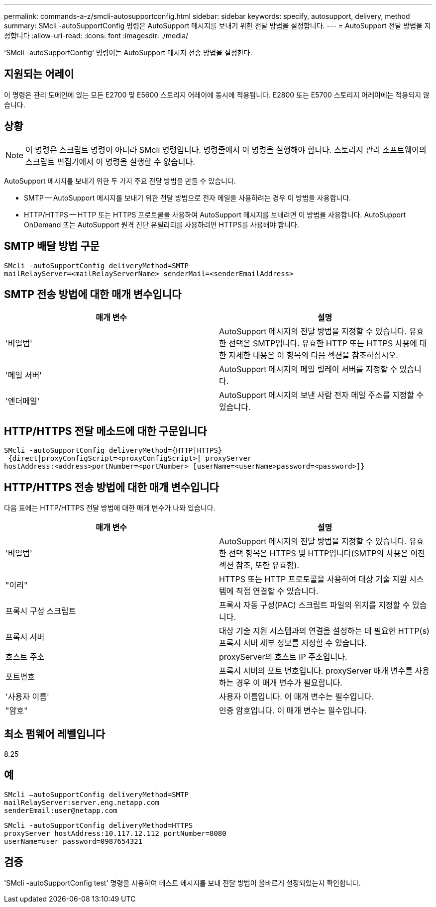 ---
permalink: commands-a-z/smcli-autosupportconfig.html 
sidebar: sidebar 
keywords: specify, autosupport, delivery, method 
summary: SMcli -autoSupportConfig 명령은 AutoSupport 메시지를 보내기 위한 전달 방법을 설정합니다. 
---
= AutoSupport 전달 방법을 지정합니다
:allow-uri-read: 
:icons: font
:imagesdir: ./media/


[role="lead"]
'SMcli -autoSupportConfig' 명령어는 AutoSupport 메시지 전송 방법을 설정한다.



== 지원되는 어레이

이 명령은 관리 도메인에 있는 모든 E2700 및 E5600 스토리지 어레이에 동시에 적용됩니다. E2800 또는 E5700 스토리지 어레이에는 적용되지 않습니다.



== 상황

[NOTE]
====
이 명령은 스크립트 명령이 아니라 SMcli 명령입니다. 명령줄에서 이 명령을 실행해야 합니다. 스토리지 관리 소프트웨어의 스크립트 편집기에서 이 명령을 실행할 수 없습니다.

====
AutoSupport 메시지를 보내기 위한 두 가지 주요 전달 방법을 만들 수 있습니다.

* SMTP -- AutoSupport 메시지를 보내기 위한 전달 방법으로 전자 메일을 사용하려는 경우 이 방법을 사용합니다.
* HTTP/HTTPS -- HTTP 또는 HTTPS 프로토콜을 사용하여 AutoSupport 메시지를 보내려면 이 방법을 사용합니다. AutoSupport OnDemand 또는 AutoSupport 원격 진단 유틸리티를 사용하려면 HTTPS를 사용해야 합니다.




== SMTP 배달 방법 구문

[listing]
----
SMcli -autoSupportConfig deliveryMethod=SMTP
mailRelayServer=<mailRelayServerName> senderMail=<senderEmailAddress>
----


== SMTP 전송 방법에 대한 매개 변수입니다

[cols="2*"]
|===
| 매개 변수 | 설명 


 a| 
'비열법'
 a| 
AutoSupport 메시지의 전달 방법을 지정할 수 있습니다. 유효한 선택은 SMTP입니다. 유효한 HTTP 또는 HTTPS 사용에 대한 자세한 내용은 이 항목의 다음 섹션을 참조하십시오.



 a| 
'메일 서버'
 a| 
AutoSupport 메시지의 메일 릴레이 서버를 지정할 수 있습니다.



 a| 
'엔더메일'
 a| 
AutoSupport 메시지의 보낸 사람 전자 메일 주소를 지정할 수 있습니다.

|===


== HTTP/HTTPS 전달 메소드에 대한 구문입니다

[listing]
----
SMcli -autoSupportConfig deliveryMethod={HTTP|HTTPS}
 {direct|proxyConfigScript=<proxyConfigScript>| proxyServer
hostAddress:<address>portNumber=<portNumber> [userName=<userName>password=<password>]}
----


== HTTP/HTTPS 전송 방법에 대한 매개 변수입니다

다음 표에는 HTTP/HTTPS 전달 방법에 대한 매개 변수가 나와 있습니다.

[cols="2*"]
|===
| 매개 변수 | 설명 


 a| 
'비열법'
 a| 
AutoSupport 메시지의 전달 방법을 지정할 수 있습니다. 유효한 선택 항목은 HTTPS 및 HTTP입니다(SMTP의 사용은 이전 섹션 참조, 또한 유효함).



 a| 
"이리"
 a| 
HTTPS 또는 HTTP 프로토콜을 사용하여 대상 기술 지원 시스템에 직접 연결할 수 있습니다.



 a| 
프록시 구성 스크립트
 a| 
프록시 자동 구성(PAC) 스크립트 파일의 위치를 지정할 수 있습니다.



 a| 
프록시 서버
 a| 
대상 기술 지원 시스템과의 연결을 설정하는 데 필요한 HTTP(s) 프록시 서버 세부 정보를 지정할 수 있습니다.



 a| 
호스트 주소
 a| 
proxyServer의 호스트 IP 주소입니다.



 a| 
포트번호
 a| 
프록시 서버의 포트 번호입니다. proxyServer 매개 변수를 사용하는 경우 이 매개 변수가 필요합니다.



 a| 
'사용자 이름'
 a| 
사용자 이름입니다. 이 매개 변수는 필수입니다.



 a| 
"암호"
 a| 
인증 암호입니다. 이 매개 변수는 필수입니다.

|===


== 최소 펌웨어 레벨입니다

8.25



== 예

[listing]
----
SMcli –autoSupportConfig deliveryMethod=SMTP
mailRelayServer:server.eng.netapp.com
senderEmail:user@netapp.com
----
[listing]
----
SMcli -autoSupportConfig deliveryMethod=HTTPS
proxyServer hostAddress:10.117.12.112 portNumber=8080
userName=user password=0987654321
----


== 검증

'SMcli -autoSupportConfig test' 명령을 사용하여 테스트 메시지를 보내 전달 방법이 올바르게 설정되었는지 확인합니다.
